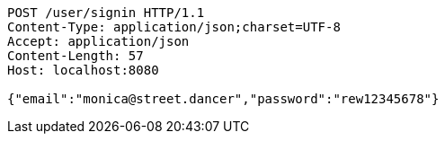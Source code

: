 [source,http,options="nowrap"]
----
POST /user/signin HTTP/1.1
Content-Type: application/json;charset=UTF-8
Accept: application/json
Content-Length: 57
Host: localhost:8080

{"email":"monica@street.dancer","password":"rew12345678"}
----